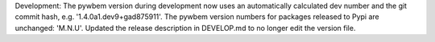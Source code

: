 Development: The pywbem version during development now uses an automatically
calculated dev number and the git commit hash, e.g. '1.4.0a1.dev9+gad875911'.
The pywbem version numbers for packages released to Pypi are unchanged: 'M.N.U'.
Updated the release description in DEVELOP.md to no longer edit the version
file.
